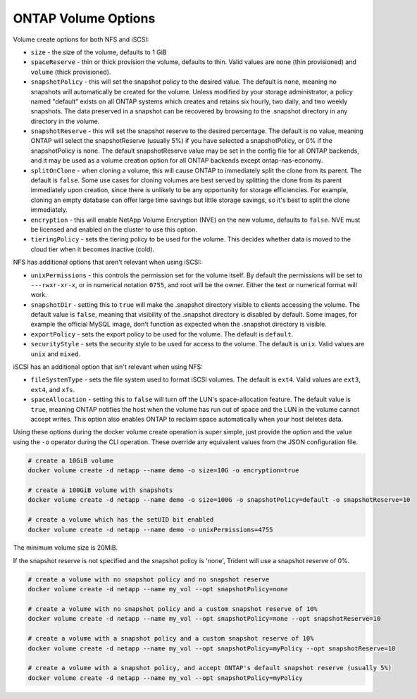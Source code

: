 .. _ontap_vol_opts:

ONTAP Volume Options
====================

Volume create options for both NFS and iSCSI:

* ``size`` - the size of the volume, defaults to 1 GiB
* ``spaceReserve`` - thin or thick provision the volume, defaults to thin. Valid values are ``none`` (thin provisioned) and ``volume`` (thick provisioned).
* ``snapshotPolicy`` - this will set the snapshot policy to the desired value. The default is ``none``, meaning no snapshots will automatically be created for the volume. Unless modified by your storage administrator, a policy named "default" exists on all ONTAP systems which creates and retains six hourly, two daily, and two weekly snapshots. The data preserved in a snapshot can be recovered by browsing to the .snapshot directory in any directory in the volume.
* ``snapshotReserve`` - this will set the snapshot reserve to the desired percentage. The default is no value, meaning ONTAP will select the snapshotReserve (usually 5%) if you have selected a snapshotPolicy, or 0% if the snapshotPolicy is ``none``. The default snapshotReserve value may be set in the config file for all ONTAP backends, and it may be used as a volume creation option for all ONTAP backends except ontap-nas-economy.
* ``splitOnClone`` - when cloning a volume, this will cause ONTAP to immediately split the clone from its parent. The default is ``false``. Some use cases for cloning volumes are best served by splitting the clone from its parent immediately upon creation, since there is unlikely to be any opportunity for storage efficiencies. For example, cloning an empty database can offer large time savings but little storage savings, so it's best to split the clone immediately.
* ``encryption`` - this will enable NetApp Volume Encryption (NVE) on the new volume, defaults to ``false``.  NVE must be licensed and enabled on the cluster to use this option.
* ``tieringPolicy`` - sets the tiering policy to be used for the volume.  This decides whether data is moved to the cloud tier when it becomes inactive (cold).

NFS has additional options that aren't relevant when using iSCSI:

* ``unixPermissions`` - this controls the permission set for the volume itself. By default the permissions will be set to ``---rwxr-xr-x``, or in numerical notation ``0755``, and root will be the owner. Either the text or numerical format will work.
* ``snapshotDir`` - setting this to ``true`` will make the .snapshot directory visible to clients accessing the volume. The default value is ``false``, meaning that visibility of the .snapshot directory is disabled by default.  Some images, for example the official MySQL image, don't function as expected when the .snapshot directory is visible.
* ``exportPolicy`` - sets the export policy to be used for the volume.  The default is ``default``.
* ``securityStyle`` - sets the security style to be used for access to the volume.  The default is ``unix``. Valid values are ``unix`` and ``mixed``.

iSCSI has an additional option that isn't relevant when using NFS:

* ``fileSystemType`` - sets the file system used to format iSCSI volumes.  The default is ``ext4``.  Valid values are ``ext3``, ``ext4``, and ``xfs``.
* ``spaceAllocation`` - setting this to ``false`` will turn off the LUN's space-allocation feature. The default value is ``true``, meaning ONTAP notifies the host when the volume has run out of space and the LUN in the volume cannot accept writes. This option also enables ONTAP to reclaim space automatically when your host deletes data.


Using these options during the docker volume create operation is super simple, just provide the option and the value using the ``-o`` operator during the CLI operation.  These override any equivalent values from the JSON configuration file.

.. code-block:: bash

   # create a 10GiB volume
   docker volume create -d netapp --name demo -o size=10G -o encryption=true

   # create a 100GiB volume with snapshots
   docker volume create -d netapp --name demo -o size=100G -o snapshotPolicy=default -o snapshotReserve=10

   # create a volume which has the setUID bit enabled
   docker volume create -d netapp --name demo -o unixPermissions=4755

The minimum volume size is 20MiB.

If the snapshot reserve is not specified and the snapshot policy is 'none', Trident will use a snapshot reserve of 0%.

.. code-block:: bash

    # create a volume with no snapshot policy and no snapshot reserve
    docker volume create -d netapp --name my_vol --opt snapshotPolicy=none

    # create a volume with no snapshot policy and a custom snapshot reserve of 10%
    docker volume create -d netapp --name my_vol --opt snapshotPolicy=none --opt snapshotReserve=10

    # create a volume with a snapshot policy and a custom snapshot reserve of 10%
    docker volume create -d netapp --name my_vol --opt snapshotPolicy=myPolicy --opt snapshotReserve=10

    # create a volume with a snapshot policy, and accept ONTAP's default snapshot reserve (usually 5%)
    docker volume create -d netapp --name my_vol --opt snapshotPolicy=myPolicy